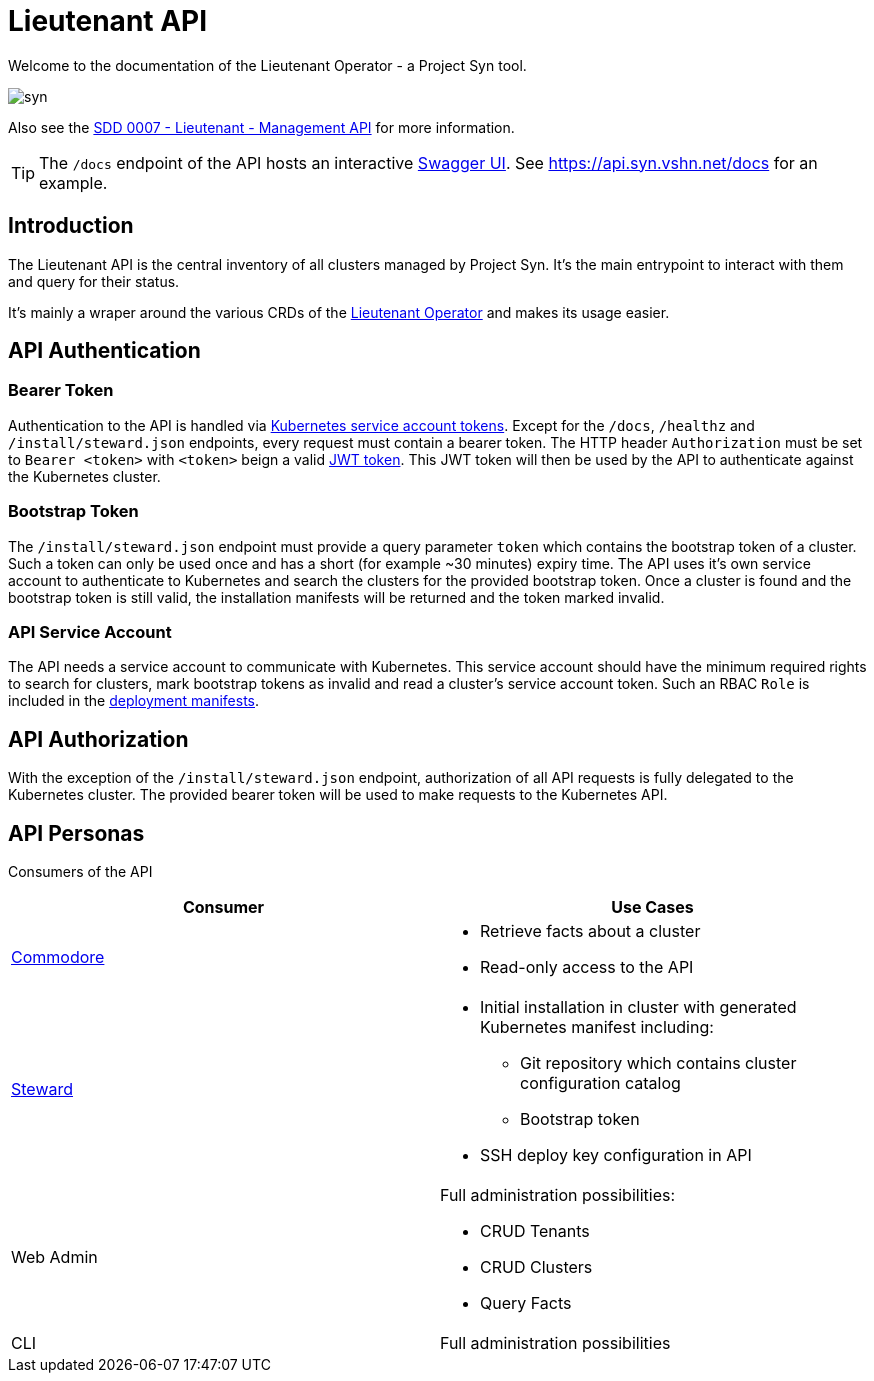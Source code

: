 = Lieutenant API
:page-layout: swagger
:page-swagger-url: https://betanet.lisk.io/api/spec

Welcome to the documentation of the Lieutenant Operator - a Project Syn tool.

image::syn.png[]

Also see the xref:syn:SDDs:0007-lieutenant-management-api.adoc[SDD 0007 - Lieutenant - Management API] for more information.

[TIP]
The `/docs` endpoint of the API hosts an interactive https://swagger.io/tools/swagger-ui[Swagger UI].
See https://api.syn.vshn.net/docs for an example.


== Introduction

The Lieutenant API is the central inventory of all clusters managed by Project Syn.
It's the main entrypoint to interact with them and query for their status.

It's mainly a wraper around the various CRDs of the xref:lieutenant-operator::index.adoc[Lieutenant Operator] and makes its usage easier.


== API Authentication

=== Bearer Token

Authentication to the API is handled via https://kubernetes.io/docs/reference/access-authn-authz/authentication/#service-account-tokens[Kubernetes service account tokens]. Except for the `/docs`, `/healthz` and `/install/steward.json` endpoints, every request must contain a bearer token. The HTTP header `Authorization` must be set to `Bearer <token>` with `<token>` beign a valid https://jwt.io/[JWT token]. This JWT token will then be used by the API to authenticate against the Kubernetes cluster.

=== Bootstrap Token

The `/install/steward.json` endpoint must provide a query parameter `token` which contains the bootstrap token of a cluster. Such a token can only be used once and has a short (for example ~30 minutes) expiry time. The API uses it's own service account to authenticate to Kubernetes and search the clusters for the provided bootstrap token. Once a cluster is found and the bootstrap token is still valid, the installation manifests will be returned and the token marked invalid.

=== API Service Account

The API needs a service account to communicate with Kubernetes. This service account should have the minimum required rights to search for clusters, mark bootstrap tokens as invalid and read a cluster's service account token.
Such an RBAC `Role` is included in the xref:deployment.adoc[deployment manifests].


== API Authorization

With the exception of the `/install/steward.json` endpoint, authorization of all API requests is fully delegated to the Kubernetes cluster. The provided bearer token will be used to make requests to the Kubernetes API.


== API Personas

Consumers of the API

[cols=",",options="header",]
|===
a|
Consumer

a|
Use Cases

|xref:commodore::index.adoc[Commodore] a|
* Retrieve facts about a cluster
* Read-only access to the API

|xref:steward::index.adoc[Steward] a|
* Initial installation in cluster with generated Kubernetes manifest
including: +
** Git repository which contains cluster configuration catalog
** Bootstrap token
* SSH deploy key configuration in API

|Web Admin a|
Full administration possibilities:

* CRUD Tenants
* CRUD Clusters
* Query Facts

|CLI |Full administration possibilities
|===
